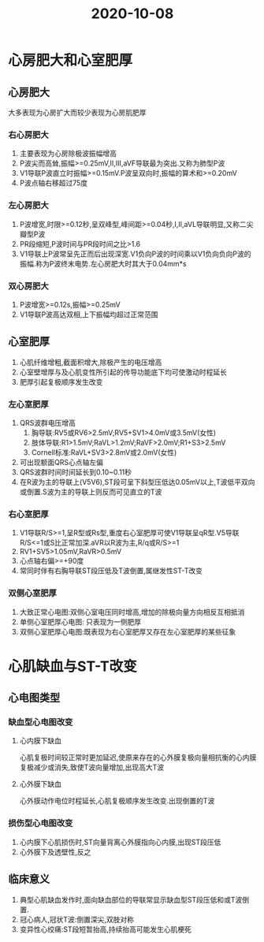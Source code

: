 #+title: 2020-10-08
#+HUGO_BASE_DIR: ~/Org/www/

* 心房肥大和心室肥厚
** 心房肥大
大多表现为心房扩大而较少表现为心房肌肥厚
*** 右心房肥大
1. 主要表现为心房除极波振幅增高
2. P波尖而高耸,振幅>=0.25mV,II,III,aVF导联最为突出.又称为肺型P波
3. V1导联P波直立时振幅>=0.15mV.P波呈双向时,振幅的算术和>=0.20mV
4. P波点轴右移超过75度
*** 左心房肥大
1. P波增宽,时限>=0.12秒,呈双峰型,峰间距>=0.04秒,I,II,aVL导联明显,又称二尖瓣型P波
2. PR段缩短,P波时间与PR段时间之比>1.6
3. V1导联上P波常呈先正而后出现深宽.V1负向P波的时间乘以V1负向负向P波的振幅.称为P波终末电势.左心房肥大时其大于0.04mm*s
*** 双心房肥大
1. P波增宽>=0.12s,振幅>=0.25mV
2. V1导联P波高达双相,上下振幅均超过正常范围
** 心室肥厚
1. 心肌纤维增粗,截面积增大,除极产生的电压增高
2. 心室壁增厚与及心肌变性所引起的传导功能底下均可使激动时程延长
3. 肥厚引起复极顺序发生改变
*** 左心室肥厚
1. QRS波群电压增高
   1. 胸导联:RV5或RV6>2.5mV;RV5+SV1>4.0mV或3.5mV(女性)
   2. 肢体导联:R1>1.5mV;RaVL>1.2mV;RaVF>2.0mV;R1+S3>2.5mV
   3. Cornell标准:RaVL+SV3>2.8mV或2.0mV(女性)
2. 可出现额面QRS心点轴左偏
3. QRS波群时间时间延长到0.10~0.11秒
4. 在R波为主的导联上(V5V6),ST段可呈下斜型压低达0.05mV以上,T波低平双向或倒置.S波为主的导联上则反而可见直立的T波
*** 右心室肥厚
1. V1导联R/S>=1,呈R型或Rs型,重度右心室肥厚可使V1导联呈qR型.V5导联R/S<=1或S比正常加深.aVR以R波为主,R/q或R/S>=1
2. RV1+SV5>1.05mV,RaVR>0.5mV
3. 心点轴右偏>=+90度
4. 常同时伴有右胸导联ST段压低及T波倒置,属继发性ST-T改变
*** 双侧心室肥厚
1. 大致正常心电图:双侧心室电压同时增高,增加的除极向量方向相反互相抵消
2. 单侧心室肥厚心电图: 只表现为一侧肥厚
3. 双侧心室肥厚心电图:既表现为右心室肥厚又存在左心室肥厚的某些征象
* 心肌缺血与ST-T改变 
** 心电图类型
*** 缺血型心电图改变
**** 心内膜下缺血
心肌复极时间较正常时更加延迟,使原来存在的心外膜复极向量相抗衡的心内膜复极减少或消失,致使T波向量增加,出现高大T波
**** 心外膜下缺血
心外膜动作电位时程延长,心肌复极顺序发生改变.出现倒置的T波
*** 损伤型心电图改变
1. 心内膜下心肌损伤时,ST向量背离心外膜指向心内膜,出现ST段压低
2. 心外膜下及透壁性,反之
** 临床意义
1. 典型心肌缺血发作时,面向缺血部位的导联常显示缺血型ST段压低和或T波倒置.
2. 冠心病人,冠状T波:倒置深尖,双肢对称
3. 变异性心绞痛:ST段短暂抬高,持续抬高可能发生心肌梗死
